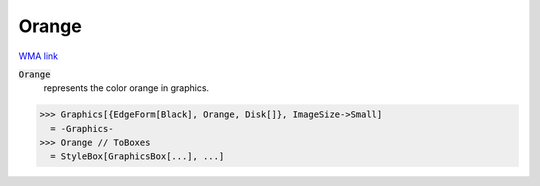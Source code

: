 Orange
======

`WMA link <https://reference.wolfram.com/language/ref/orange.html>`_

:code:`Orange`
    represents the color orange in graphics.





>>> Graphics[{EdgeForm[Black], Orange, Disk[]}, ImageSize->Small]
  = -Graphics-
>>> Orange // ToBoxes
  = StyleBox[GraphicsBox[...], ...]

